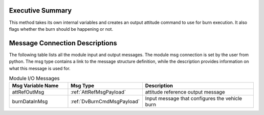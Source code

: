 Executive Summary
-----------------

This method takes its own internal variables and creates an output attitude
command to use for burn execution.  It also flags whether the burn should
be happening or not.

Message Connection Descriptions
-------------------------------
The following table lists all the module input and output messages.  The module msg connection is set by the
user from python.  The msg type contains a link to the message structure definition, while the description
provides information on what this message is used for.

.. list-table:: Module I/O Messages
    :widths: 25 25 50
    :header-rows: 1

    * - Msg Variable Name
      - Msg Type
      - Description
    * - attRefOutMsg
      - :ref:`AttRefMsgPayload`
      - attitude reference output message
    * - burnDataInMsg
      - :ref:`DvBurnCmdMsgPayload`
      - Input message that configures the vehicle burn
